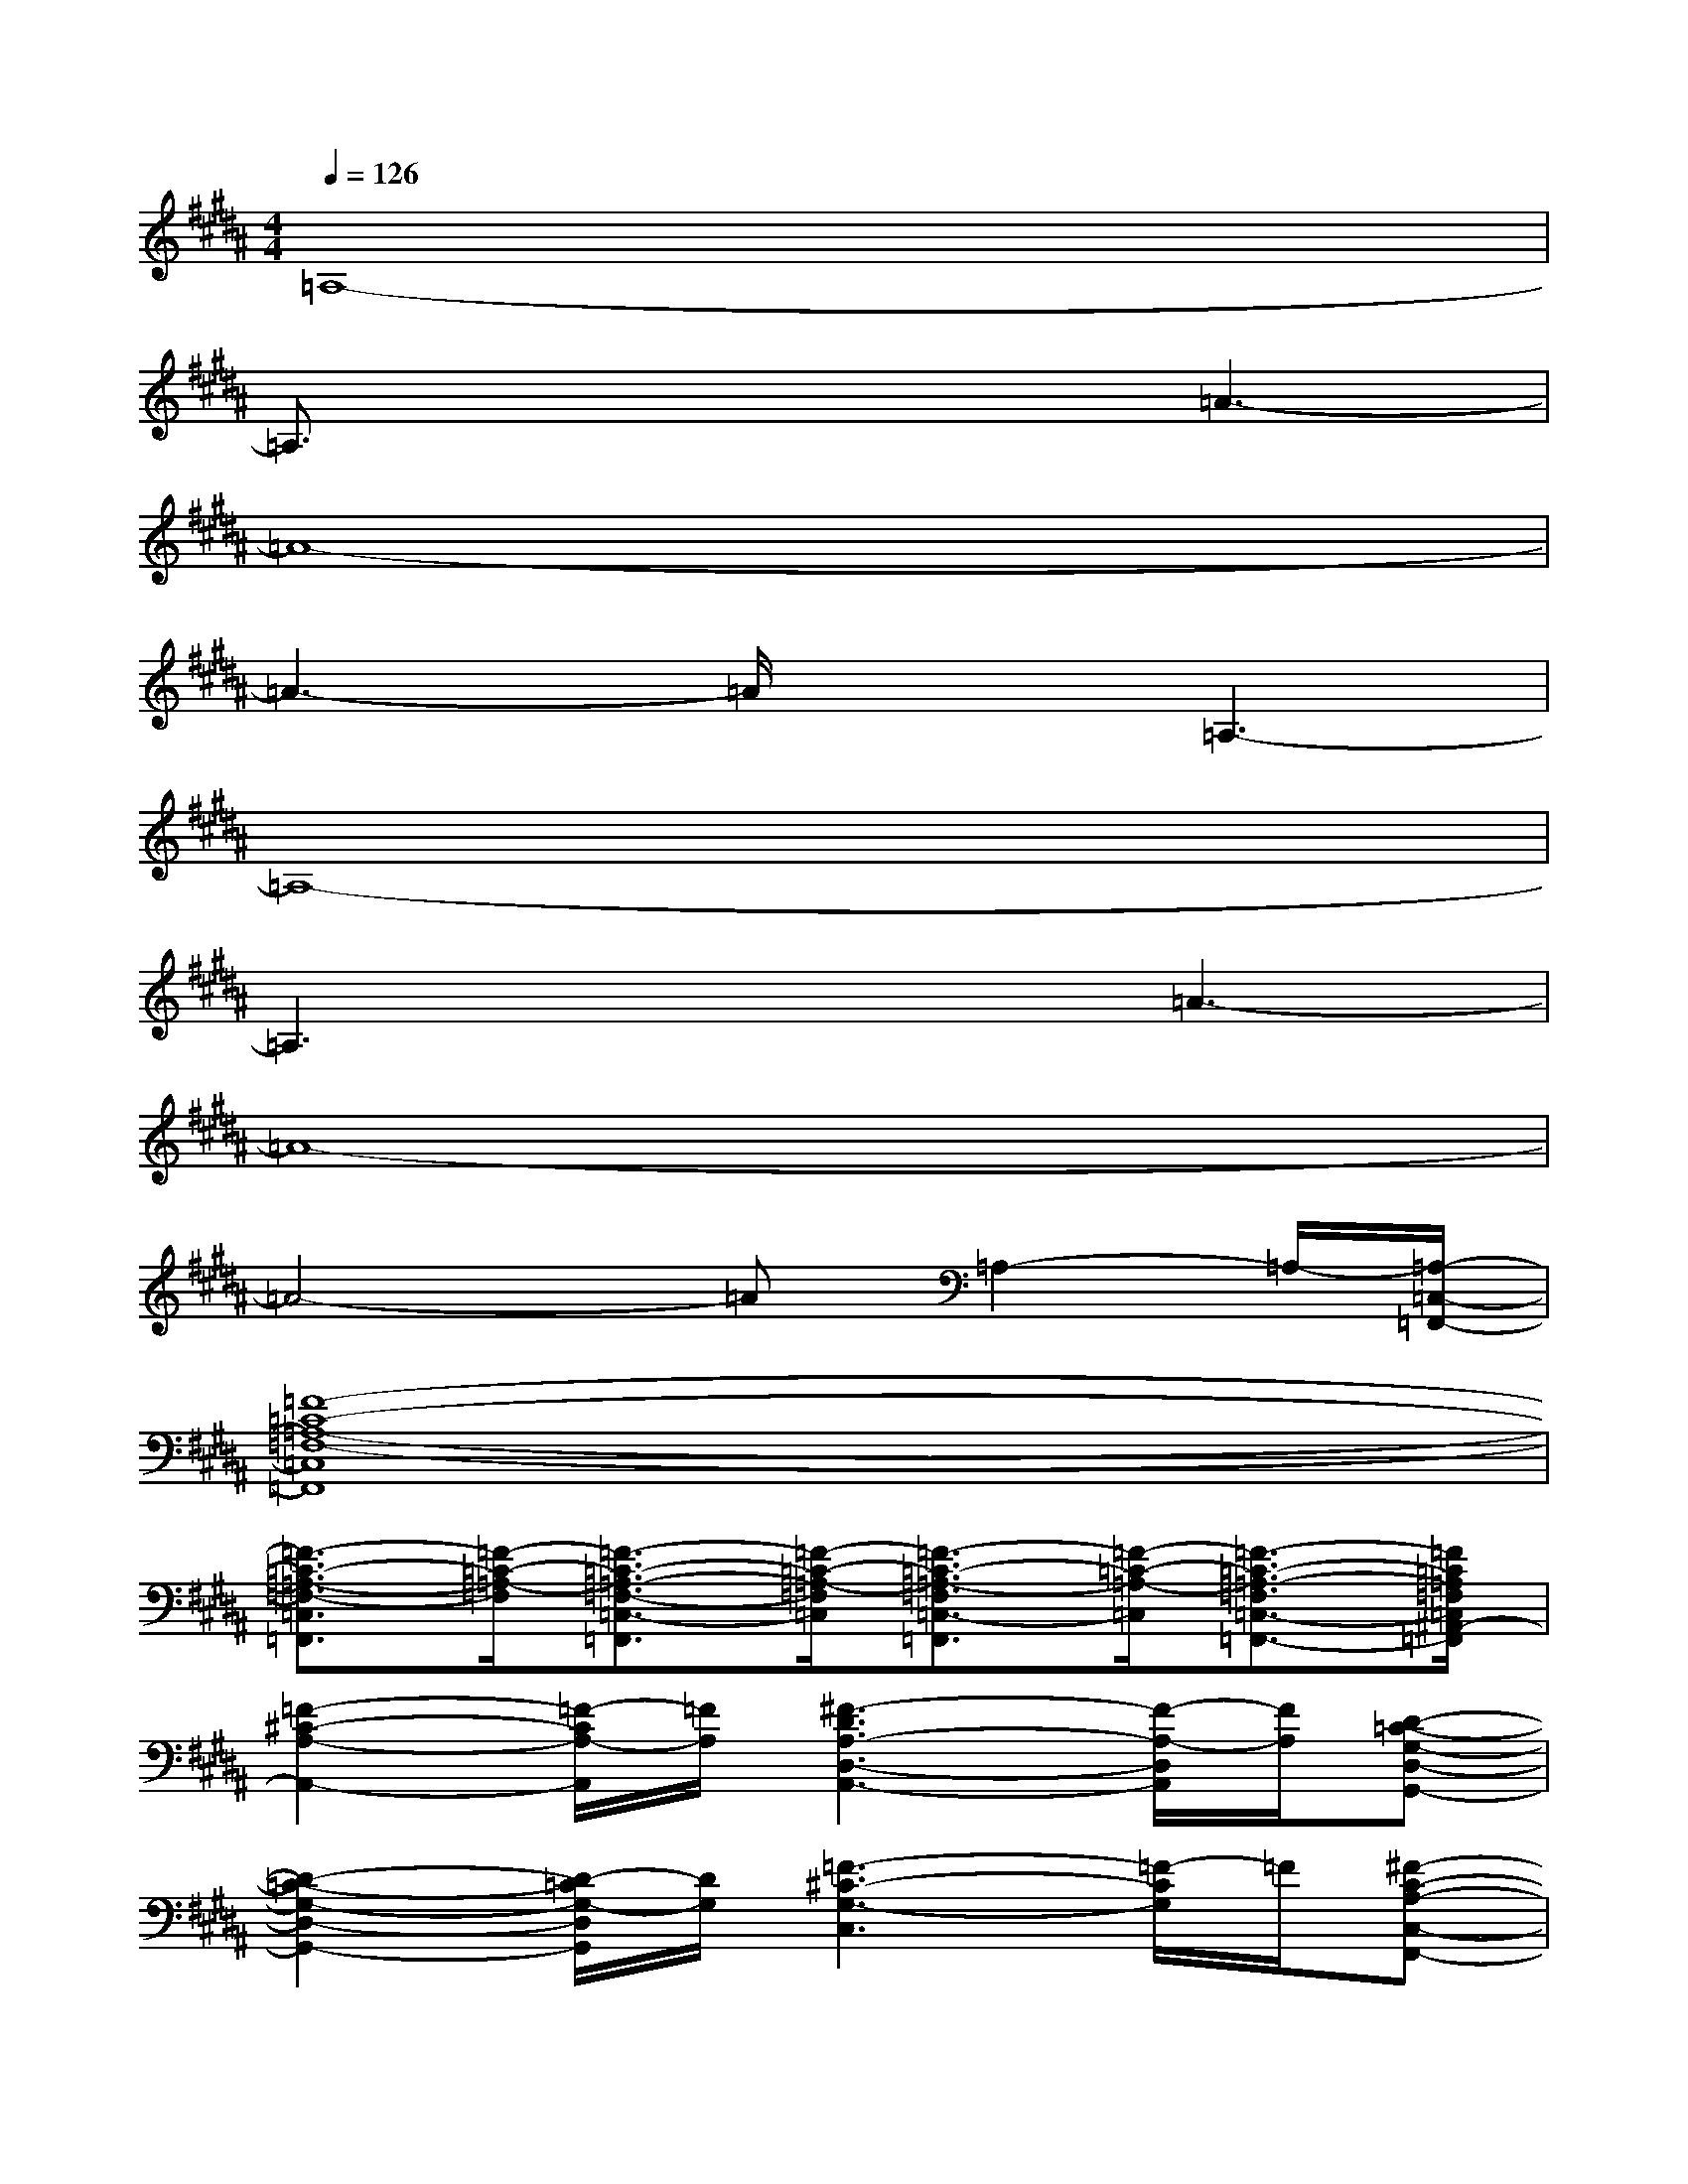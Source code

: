 X:1
T:
M:4/4
L:1/8
Q:1/4=126
K:B%5sharps
V:1
=A,8-|
=A,3/2x3x/2=A3-|
=A8-|
=A3-=A/2x3/2=A,3-|
=A,8-|
=A,3x2=A3-|
=A8-|
=A4-=A=A,2-=A,/2-[=A,/2-=C,/2-=F,,/2-]|
[=F8-=C8-=A,8-=F,8-=C,8=F,,8]|
[=F3/2-=C3/2-=A,3/2-=F,3/2-=C,3/2=F,,3/2][=F/2-=C/2-=A,/2-=F,/2][=F3/2-=C3/2-=A,3/2-=F,3/2-=C,3/2-=F,,3/2][=F/2-=C/2-=A,/2-=F,/2=C,/2][=F3/2-=C3/2-=A,3/2-=F,3/2=C,3/2-=F,,3/2][=F/2-=C/2-=A,/2-=C,/2][=F3/2-=C3/2-=A,3/2-=F,3/2=C,3/2-=F,,3/2-][=F/2=C/2=A,/2=F,/2=C,/2^A,,/2-=F,,/2]|
[=F2-^C2-A,2-A,,2-][=F/2-C/2A,/2-A,,/2][=F/2A,/2][^F3-D3A,3-D,3-A,,3-][F/2-A,/2-D,/2A,,/2][F/2A,/2][D-=C-G,-D,-G,,-]|
[D2-=C2-G,2-D,2-G,,2-][D/2-=C/2G,/2-D,/2G,,/2][D/2G,/2][=F3-^C3-G,3-C,3][=F/2-C/2G,/2]=F/2[^F-C-A,-C,-F,,-]|
[F-C-A,-C,-F,,-][F/2-C/2-A,/2-F,/2C,/2-F,,/2-][F/2-C/2-A,/2-C,/2-F,,/2-][F/2-C/2-A,/2-F,/2C,/2-F,,/2-][F/2-C/2-A,/2-C,/2-F,,/2-][F3/2-C3/2-A,3/2F,3/2C,3/2-F,,3/2-][F/2-C/2-C,/2-F,,/2-][F/2-C/2-A,/2-F,/2C,/2-F,,/2-][F/2-C/2-A,/2-C,/2-F,,/2-][F/2-C/2-A,/2-F,/2C,/2-F,,/2-][F/2-C/2-A,/2-C,/2-F,,/2-][F-C-A,-F,-C,-F,,-]|
[F/2-C/2-A,/2-F,/2C,/2-F,,/2-][F/2-C/2-A,/2-C,/2-F,,/2-][F/2-C/2-A,/2-F,/2C,/2-F,,/2-][F/2-C/2-A,/2C,/2-F,,/2-][F-C-C,-F,,-][F2-C2-F,2C,2-F,,2-][F/2-C/2-F,/2C,/2-F,,/2][F/2-C/2-C,/2][F/2-C/2-F,/2][F/2-C/2-][F/2C/2G,/2][=F,/2-A,,/2-]|
[=F2-C2-A,2-=F,2-A,,2-][=F/2-C/2-A,/2-=F,/2A,,/2][=F/2C/2A,/2][^F3-D3-A,3-D,3-A,,3-][F/2-D/2A,/2-D,/2A,,/2][F/2A,/2][D-=C-G,-D,-G,,-]|
[D2-=C2-G,2-D,2-G,,2-][D/2-=C/2G,/2-D,/2G,,/2-][D/2G,/2G,,/2][=F3-^C3-G,3-C,3-][=F/2-C/2-G,/2C,/2][=F/2C/2][^F-C-A,-C,-F,,-]